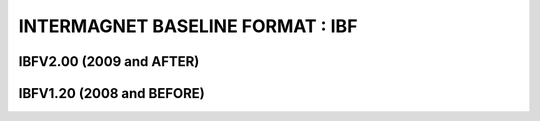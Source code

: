.. _app_imag_ibf:


INTERMAGNET BASELINE FORMAT : IBF
=================================

IBFV2.00 (2009 and AFTER)
-------------------------

IBFV1.20 (2008 and BEFORE)
--------------------------

